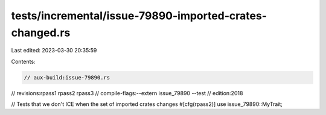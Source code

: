 tests/incremental/issue-79890-imported-crates-changed.rs
========================================================

Last edited: 2023-03-30 20:35:59

Contents:

.. code-block:: rs

    // aux-build:issue-79890.rs
// revisions:rpass1 rpass2 rpass3
// compile-flags:--extern issue_79890 --test
// edition:2018

// Tests that we don't ICE when the set of imported crates changes
#[cfg(rpass2)] use issue_79890::MyTrait;


